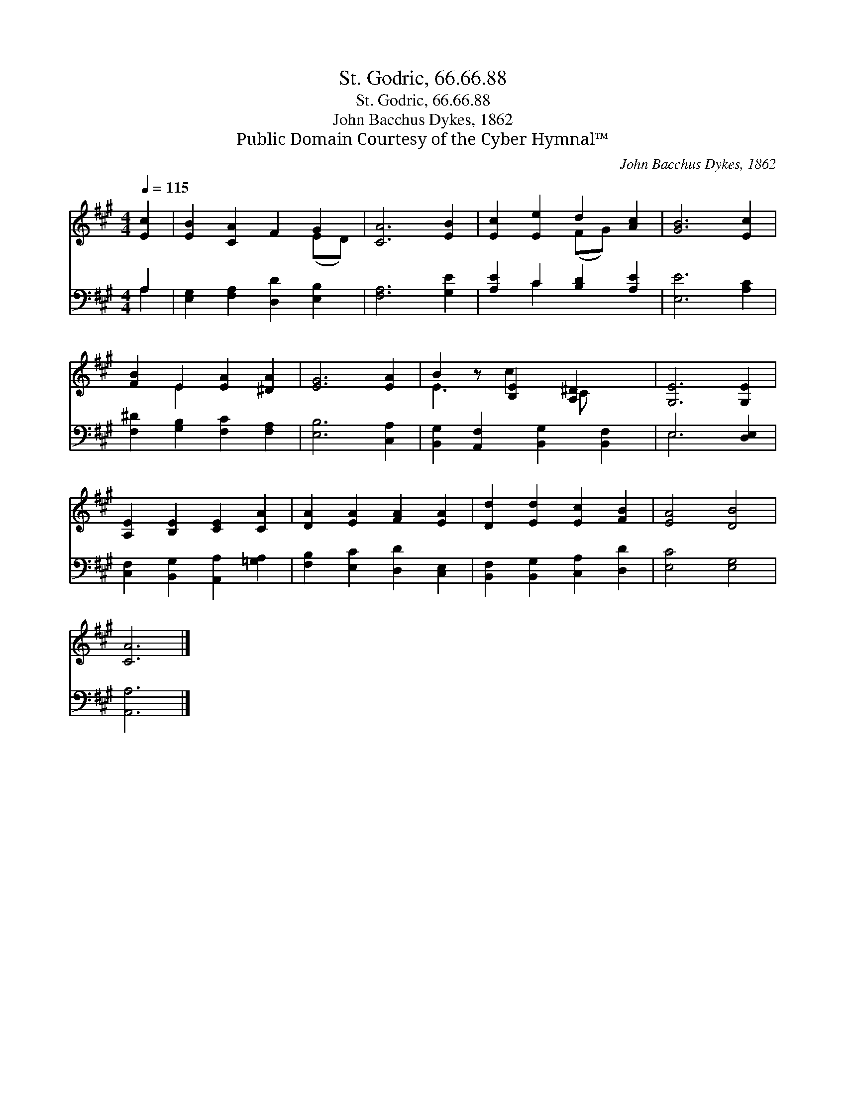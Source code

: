 X:1
T:St. Godric, 66.66.88
T:St. Godric, 66.66.88
T:John Bacchus Dykes, 1862
T:Public Domain Courtesy of the Cyber Hymnal™
C:John Bacchus Dykes, 1862
Z:Public Domain
Z:Courtesy of the Cyber Hymnal™
%%score ( 1 2 ) ( 3 4 )
L:1/8
Q:1/4=115
M:4/4
K:A
V:1 treble 
V:2 treble 
V:3 bass 
V:4 bass 
V:1
 [Ec]2 | [EB]2 [CA]2 F2 G2 | [CA]6 [EB]2 | [Ec]2 [Ee]2 d2 [Ac]2 | [GB]6 [Ec]2 | %5
 [FB]2 E2 [EA]2 [^DA]2 | [EG]6 [EA]2 | B2 z [B,E]2 [A,^D]2 x | [G,E]6 [G,E]2 | %9
 [A,E]2 [B,E]2 [CE]2 [CA]2 | [DA]2 [EA]2 [FA]2 [EA]2 | [Dd]2 [Ed]2 [Ec]2 [FB]2 | [EA]4 [DB]4 | %13
 [CA]6 |] %14
V:2
 x2 | x6 (ED) | x8 | x4 (FG) x2 | x8 | x2 E2 x4 | x8 | E3 c2 C x2 | x8 | x8 | x8 | x8 | x8 | x6 |] %14
V:3
 A,2 | [E,G,]2 [F,A,]2 [D,D]2 [E,B,]2 | [F,A,]6 [G,E]2 | [A,E]2 C2 [B,D]2 [A,E]2 | [E,E]6 [A,C]2 | %5
 [F,^D]2 [G,B,]2 [F,C]2 [F,A,]2 | [E,B,]6 [C,A,]2 | [B,,G,]2 [A,,F,]2 [B,,G,]2 [B,,F,]2 | %8
 E,6 [D,E,]2 | [C,F,]2 [B,,G,]2 [A,,A,]2 [=G,A,]2 | [F,B,]2 [E,C]2 [D,D]2 [C,E,]2 | %11
 [B,,F,]2 [B,,G,]2 [C,A,]2 [D,D]2 | [E,C]4 [E,G,]4 | [A,,A,]6 |] %14
V:4
 A,2 | x8 | x8 | x2 C2 x4 | x8 | x8 | x8 | x8 | E,6 x2 | x8 | x8 | x8 | x8 | x6 |] %14

